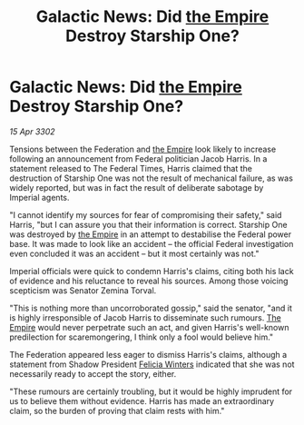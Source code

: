 :PROPERTIES:
:ID:       49593d82-08be-4f96-bb0c-8e9d4bdbfa88
:END:
#+title: Galactic News: Did [[id:77cf2f14-105e-4041-af04-1213f3e7383c][the Empire]] Destroy Starship One?
#+filetags: :3302:galnet:

* Galactic News: Did [[id:77cf2f14-105e-4041-af04-1213f3e7383c][the Empire]] Destroy Starship One?

/15 Apr 3302/

Tensions between the Federation and [[id:77cf2f14-105e-4041-af04-1213f3e7383c][the Empire]] look likely to increase following an announcement from Federal politician Jacob Harris. In a statement released to The Federal Times, Harris claimed that the destruction of Starship One was not the result of mechanical failure, as was widely reported, but was in fact the result of deliberate sabotage by Imperial agents. 

"I cannot identify my sources for fear of compromising their safety," said Harris, "but I can assure you that their information is correct. Starship One was destroyed by [[id:77cf2f14-105e-4041-af04-1213f3e7383c][the Empire]] in an attempt to destabilise the Federal power base. It was made to look like an accident – the official Federal investigation even concluded it was an accident – but it most certainly was not." 

Imperial officials were quick to condemn Harris's claims, citing both his lack of evidence and his reluctance to reveal his sources. Among those voicing scepticism was Senator Zemina Torval. 

"This is nothing more than uncorroborated gossip," said the senator, "and it is highly irresponsible of Jacob Harris to disseminate such rumours. [[id:77cf2f14-105e-4041-af04-1213f3e7383c][The Empire]] would never perpetrate such an act, and given Harris's well-known predilection for scaremongering, I think only a fool would believe him." 

The Federation appeared less eager to dismiss Harris's claims, although a statement from Shadow President [[id:b9fe58a3-dfb7-480c-afd6-92c3be841be7][Felicia Winters]] indicated that she was not necessarily ready to accept the story, either. 

"These rumours are certainly troubling, but it would be highly imprudent for us to believe them without evidence. Harris has made an extraordinary claim, so the burden of proving that claim rests with him."
